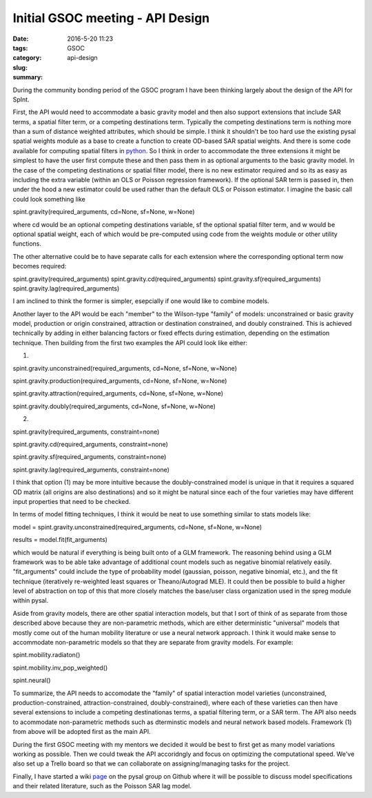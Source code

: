 Initial GSOC meeting - API Design
#################################

:date: 2016-5-20 11:23
:tags: GSOC
:category:
:slug: api-design
:summary:

During the community bonding period of the GSOC program I have been thinking
largely about the design of the API for SpInt. 

First, the API would need to accommodate a basic gravity model and then also support
extensions that include SAR terms, a spatial filter term, or a competing
destinations term. Typically the competing destinations term is nothing more
than a sum of distance weighted attributes, which should be simple. I think it
shouldn't be too hard use the existing pysal spatial weights module as a base to
create a function to create OD-based SAR spatial weights. And there is some code
available for computing spatial filters in python_. So I think in order to accommodate the three
extensions it might be simplest to have the user first compute these and then
pass them in  as optional arguments to the basic gravity model. In the case of
the competing destinations or spatial filter model, there is no new estimator
required and so its as easy as including the extra variable (within an OLS or
Poisson regression framework). If the optional SAR term is passed in, then under
the hood a new estimator could be used rather than the default OLS or  Poisson
estimator. I imagine the basic call could look something like 

spint.gravity(required_arguments, cd=None, sf=None, w=None)

where cd would be an optional competing destinations variable, sf the optional
spatial filter term, and w would be optional spatial weight, each of which would
be pre-computed using code from the weights module or other utility functions.

The other alternative could be to have separate calls for each extension where
the corresponding optional term now becomes required:

spint.gravity(required_arguments)
spint.gravity.cd(required_arguments)
spint.gravity.sf(required_arguments)
spint.gravity.lag(required_arguments)

I am inclined to think the former is simpler, esepcially if one would like to
combine models.

Another layer to the API would be each "member" to the Wilson-type "family" of
models: unconstrained or basic gravity model, production or origin constrained,
attraction or destination constrained, and doubly constrained. This is achieved
technically by adding in either balancing factors or fixed effects during
estimation, depending on the estimation technique. Then building from the first
two examples the API could look like either:

(1)

spint.gravity.unconstrained(required_arguments, cd=None, sf=None, w=None)

spint.gravity.production(required_arguments, cd=None, sf=None, w=None)

spint.gravity.attraction(required_arguments, cd=None, sf=None, w=None)

spint.gravity.doubly(required_arguments, cd=None, sf=None, w=None)

(2)

spint.gravity(required_arguments, constraint=none)

spint.gravity.cd(required_arguments, constraint=none)

spint.gravity.sf(required_arguments, constraint=none)

spint.gravity.lag(required_arguments, constraint=none)

I think that option (1) may be more intuitive because the
doubly-constrained model is unique in that it requires a squared OD matrix (all
origins are also destinations) and so it might be natural since each of the four
varieties may have different input properties that need to be checked. 

In terms of model fitting techniques, I think it would be neat to use something
similar to stats models like:

model = spint.gravity.unconstrained(required_arguments, cd=None, sf=None,
w=None)

results = model.fit(fit_arguments)
 
which would be natural if everything is being built onto of a GLM framework. The
reasoning behind using a GLM framework was to be able take advantage of
additional count models such as negative binomial relatively easily.
"fit_arguments" could include the type of probability model (gaussian, poisson,
negative binomial, etc.), and the fit technique (iteratively re-weighted least
squares or Theano/Autograd MLE). It could then be possible to build a higher
level of abstraction on top of this that more closely matches the base/user
class organization used in the spreg module within pysal.  

Aside from gravity models, there are other spatial interaction models, but that I sort of think of as separate
from those described above because they are non-parametric methods, which are either
deterministic "universal" models that mostly come out of the human mobility
literature or use a neural network approach. I think it would
make sense to accommodate non-parametric  models so that they are separate from
gravity models. For example:

spint.mobility.radiaton()

spint.mobility.inv_pop_weighted()

spint.neural()

To summarize, the API needs to accomodate the "family" of spatial interaction
model varieties (unconstrained, production-constrained, attraction-constrained,
doubly-constrained), where each of these varieties can then have several
extensions to include a competing destinationas terms, a spatial filtering term,
or a SAR term. The API also needs to acommodate non-parametric methods such as
dterminstic models and neural network based models. Framework (1) from above
will be adopted first as the main API. 

During the first GSOC meeting with my mentors we decided it would be best to
first get as many model variations working as possible. Then we could tweak the
API accoridngly and focus on optimizing the computational speed. We've also set
up a Trello board so that we can collaborate on assigning/managing tasks for the
project. 

Finally, I have started a wiki page_ on the pysal group on Github where it will
be possible to discuss model specifications and their related literature, such
as the Poisson SAR lag model.

.. _Python: https://github.com/bchastain/esf

.. _page: https://github.com/pysal/pysal/wiki/SpInt-Development
